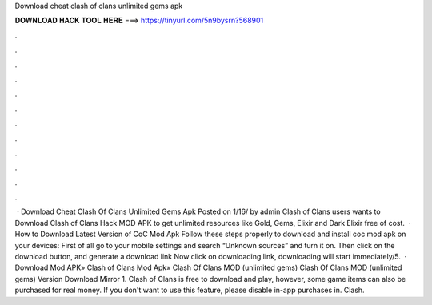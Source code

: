 Download cheat clash of clans unlimited gems apk

𝐃𝐎𝐖𝐍𝐋𝐎𝐀𝐃 𝐇𝐀𝐂𝐊 𝐓𝐎𝐎𝐋 𝐇𝐄𝐑𝐄 ===> https://tinyurl.com/5n9bysrn?568901

.

.

.

.

.

.

.

.

.

.

.

.

 · Download Cheat Clash Of Clans Unlimited Gems Apk Posted on 1/16/ by admin Clash of Clans users wants to Download Clash of Clans Hack MOD APK to get unlimited resources like Gold, Gems, Elixir and Dark Elixir free of cost.  · How to Download Latest Version of CoC Mod Apk Follow these steps properly to download and install coc mod apk on your devices: First of all go to your mobile settings and search “Unknown sources” and turn it on. Then click on the download button, and generate a download link Now click on downloading link, downloading will start immediately/5.  · Download Mod APK» Clash of Clans Mod Apk» Clash Of Clans MOD (unlimited gems) Clash Of Clans MOD (unlimited gems) Version Download Mirror 1. Clash of Clans is free to download and play, however, some game items can also be purchased for real money. If you don't want to use this feature, please disable in-app purchases in. Clash.